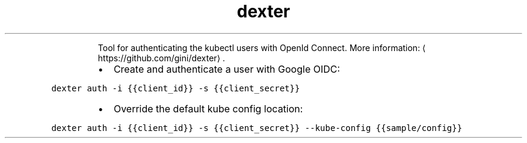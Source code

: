 .TH dexter
.PP
.RS
Tool for authenticating the kubectl users with OpenId Connect.
More information: \[la]https://github.com/gini/dexter\[ra]\&.
.RE
.RS
.IP \(bu 2
Create and authenticate a user with Google OIDC:
.RE
.PP
\fB\fCdexter auth \-i {{client_id}} \-s {{client_secret}}\fR
.RS
.IP \(bu 2
Override the default kube config location:
.RE
.PP
\fB\fCdexter auth \-i {{client_id}} \-s {{client_secret}} \-\-kube\-config {{sample/config}}\fR
